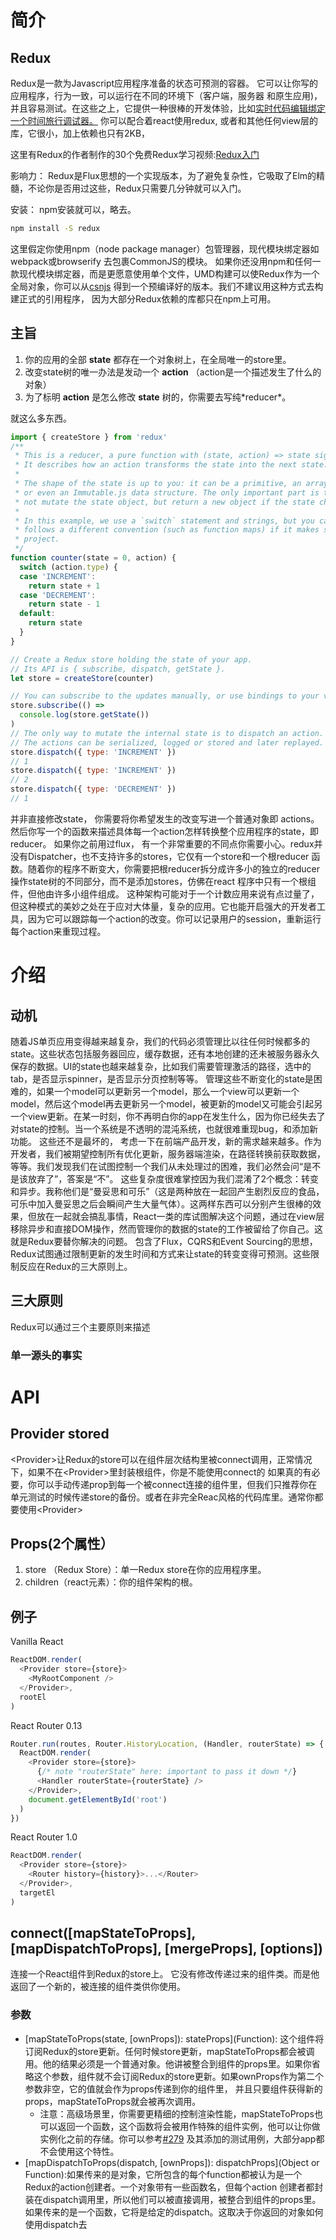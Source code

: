 * 简介
** Redux
Redux是一款为Javascript应用程序准备的状态可预测的容器。
它可以让你写的应用程序，行为一致，可以运行在不同的环境下（客户端，服务器 和原生应用)，并且容易测试。在这些之上，它提供一种很棒的开发体验，比如[[https://github.com/gaearon/redux-devtools][实时代码编辑绑定一个时间旅行调试器。]]
你可以配合着react使用redux, 或者和其他任何view层的库，它很小，加上依赖也只有2KB，

这里有Redux的作者制作的30个免费Redux学习视频:[[https://egghead.io/series/getting-started-with-redux][Redux入门]] 

影响力：
Redux是Flux思想的一个实现版本，为了避免复杂性，它吸取了Elm的精髓，不论你是否用过这些，Redux只需要几分钟就可以入门。

安装：
npm安装就可以，略去。
#+begin_src sh
npm install -S redux
#+end_src
这里假定你使用npm（node package manager）包管理器，现代模块绑定器如webpack或browserify 去包裹CommonJS的模块。
如果你还没用npm和任何一款现代模块绑定器，而是更愿意使用单个文件，UMD构建可以使Redux作为一个全局对象，你可以从[[https://cdnjs.com/libraries/redux][csnjs]] 得到一个预编译好的版本。我们不建议用这种方式去构建正式的引用程序， 因为大部分Redux依赖的库都只在npm上可用。
** 主旨
1) 你的应用的全部 *state* 都存在一个对象树上，在全局唯一的store里。
2) 改变state树的唯一办法是发动一个 *action* （action是一个描述发生了什么的对象）
3) 为了标明 *action* 是怎么修改 *state* 树的，你需要去写纯*reducer*。
就这么多东西。

#+begin_src js
import { createStore } from 'redux'
/**
 * This is a reducer, a pure function with (state, action) => state signature.
 * It describes how an action transforms the state into the next state.
 *
 * The shape of the state is up to you: it can be a primitive, an array, an object,
 * or even an Immutable.js data structure. The only important part is that you should
 * not mutate the state object, but return a new object if the state changes.
 *
 * In this example, we use a `switch` statement and strings, but you can use a helper that
 * follows a different convention (such as function maps) if it makes sense for your
 * project.
 */
function counter(state = 0, action) {
  switch (action.type) {
  case 'INCREMENT':
    return state + 1
  case 'DECREMENT':
    return state - 1
  default:
    return state
  }
}

// Create a Redux store holding the state of your app.
// Its API is { subscribe, dispatch, getState }.
let store = createStore(counter)

// You can subscribe to the updates manually, or use bindings to your view layer.
store.subscribe(() =>
  console.log(store.getState())
)
// The only way to mutate the internal state is to dispatch an action.
// The actions can be serialized, logged or stored and later replayed.
store.dispatch({ type: 'INCREMENT' })
// 1
store.dispatch({ type: 'INCREMENT' })
// 2
store.dispatch({ type: 'DECREMENT' })
// 1

#+end_src
并非直接修改state， 你需要将你希望发生的改变写进一个普通对象即 actions。然后你写一个的函数来描述具体每一个action怎样转换整个应用程序的state，即reducer。
如果你之前用过flux， 有一个非常重要的不同点你需要小心。redux并没有Dispatcher，也不支持许多的stores，它仅有一个store和一个根reducer 函数。随着你的程序不断变大，你需要把根reducer拆分成许多小的独立的reducer 操作state树的不同部分，而不是添加stores，仿佛在react 程序中只有一个根组件，但他由许多小组件组成。
这种架构可能对于一个计数应用来说有点过量了，但这种模式的美妙之处在于应对大体量，复杂的应用。它也能开启强大的开发者工具，因为它可以跟踪每一个action的改变。你可以记录用户的session，重新运行每个action来重现过程。

* 介绍
** 动机
随着JS单页应用变得越来越复杂，我们的代码必须管理比以往任何时候都多的state。这些状态包括服务器回应，缓存数据，还有本地创建的还未被服务器永久保存的数据。UI的state也越来越复杂，比如我们需要管理激活的路径，选中的tab，是否显示spinner，是否显示分页控制等等。
管理这些不断变化的state是困难的，如果一个model可以更新另一个model，那么一个view可以更新一个model，然后这个model再去更新另一个model，被更新的model又可能会引起另一个view更新。在某一时刻，你不再明白你的app在发生什么，因为你已经失去了对state的控制。当一个系统是不透明的混沌系统，也就很难重现bug，和添加新功能。
这些还不是最坏的， 考虑一下在前端产品开发，新的需求越来越多。作为开发者，我们被期望控制所有优化更新，服务器端渲染，在路径转换前获取数据，等等。我们发现我们在试图控制一个我们从未处理过的困难，我们必然会问“是不是该放弃了”，答案是“不”。
这些复杂度很难掌控因为我们混淆了2个概念：转变和异步。我称他们是“曼妥思和可乐”（这是两种放在一起回产生剧烈反应的食品，可乐中加入曼妥思之后会瞬间产生大量气体）。这两样东西可以分别产生很棒的效果，但放在一起就会搞乱事情，React一类的库试图解决这个问题，通过在view层移除异步和直接DOM操作，然而管理你的数据的state的工作被留给了你自己。这就是Redux要替你解决的问题。
包含了Flux，CQRS和Event Sourcing的思想，Redux试图通过限制更新的发生时间和方式来让state的转变变得可预测。这些限制反应在Redux的三大原则上。
** 三大原则
Redux可以通过三个主要原则来描述
*** 单一源头的事实


    
* API
** Provider stored
<Provider>让Redux的store可以在组件层次结构里被connect调用，正常情况下，如果不在<Provider>里封装根组件，你是不能使用connect的
如果真的有必要，你可以手动传递prop到每一个被connect连接的组件里，但我们只推荐你在单元测试的时候传递store的备份。或者在非完全Reac风格的代码库里。通常你都要使用<Provider>
** Props(2个属性）
1. store （Redux Store）：单一Redux store在你的应用程序里。
2. children（react元素）：你的组件架构的根。
** 例子
Vanilla React
#+begin_src js
ReactDOM.render(
  <Provider store={store}>
    <MyRootComponent />
  </Provider>,
  rootEl
)
#+end_src
React Router 0.13
#+begin_src js
Router.run(routes, Router.HistoryLocation, (Handler, routerState) => { // note "routerState" here
  ReactDOM.render(
    <Provider store={store}>
      {/* note "routerState" here: important to pass it down */}
      <Handler routerState={routerState} />
    </Provider>,
    document.getElementById('root')
  )
})
#+end_src
React Router 1.0
#+begin_src js
ReactDOM.render(
  <Provider store={store}>
    <Router history={history}>...</Router>
  </Provider>,
  targetEl
)
#+end_src
** connect([mapStateToProps], [mapDispatchToProps], [mergeProps], [options])
连接一个React组件到Redux的store上。
它没有修改传递过来的组件类。而是他返回了一个新的，被连接的组件类供你使用。
*** 参数
- [mapStateToProps(state, [ownProps]): stateProps](Function): 这个组件将订阅Redux的store更新。任何时候store更新，mapStateToProps都会被调用。他的结果必须是一个普通对象。他讲被整合到组件的props里。如果你省略这个参数，组件就不会订阅Redux的store更新。如果ownProps作为第二个参数非空，它的值就会作为props传递到你的组件里， 并且只要组件获得新的props，mapStateToProps就会被再次调用。
  + 注意：高级场景里，你需要更精细的控制渲染性能，mapStateToProps也可以返回一个函数，这个函数将会被用作特殊的组件实例，他可以让你做实例化之前的存储。你可以参考[[https://github.com/reactjs/react-redux/pull/279][#279]] 及其添加的测试用例，大部分app都不会使用这个特性。
- [mapDispatchToProps(dispatch, [ownProps]): dispatchProps](Object or Function):如果传来的是对象，它所包含的每个function都被认为是一个Redux的action创建者。一个对象带有一些函数名，但每个action 创建者都封装在dispatch调用里，所以他们可以被直接调用，被整合到组件的props里。如果传来的是一个函数，它将是给定的dispatch。这取决于你返回的对象如何使用dispatch去

